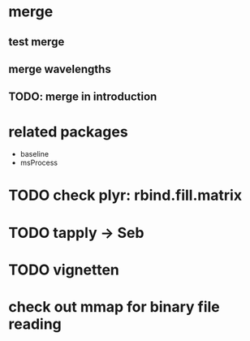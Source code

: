 * merge
** test merge  
** merge wavelengths
** TODO: merge in introduction


* related packages
  - baseline
  - msProcess
	 

* TODO check plyr: rbind.fill.matrix
* TODO tapply -> Seb
* TODO vignetten

* check out mmap for binary file reading
